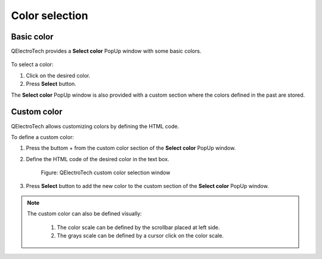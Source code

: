 .. _annex/color:

===============
Color selection
===============

Basic color
~~~~~~~~~~~~~

QElectroTech provides a **Select color** PopUp window with some basic colors.

.. figure:: /_external/_images/en/qet_color_default.png

To select a color:

#. Click on the desired color.
#. Press **Select** button.

The **Select color** PopUp window is also provided with a custom section where the colors defined in the past are stored.

Custom color
~~~~~~~~~~~~

QElectroTech allows customizing colors by defining the HTML code.

To define a custom color:

#. Press the buttom + from the custom color section of the **Select color** PopUp window.
#. Define the HTML code of the desired color in the text box.

        .. figure:: /_external/_images/en/qet_color_custom.png
            :align: center

            Figure: QElectroTech custom color selection window

#. Press **Select** button to add the new color to the custom section of the  **Select color** PopUp window.

.. note::

    The custom color can also be defined visually:
   
      #. The color scale can be defined by the scrollbar placed at left side.
      #. The grays scale can be defined by a cursor click on the color scale.

.. seealso::

    For more information about HTML color code, refer to online resources as:

    https://htmlcolorcodes.com/

